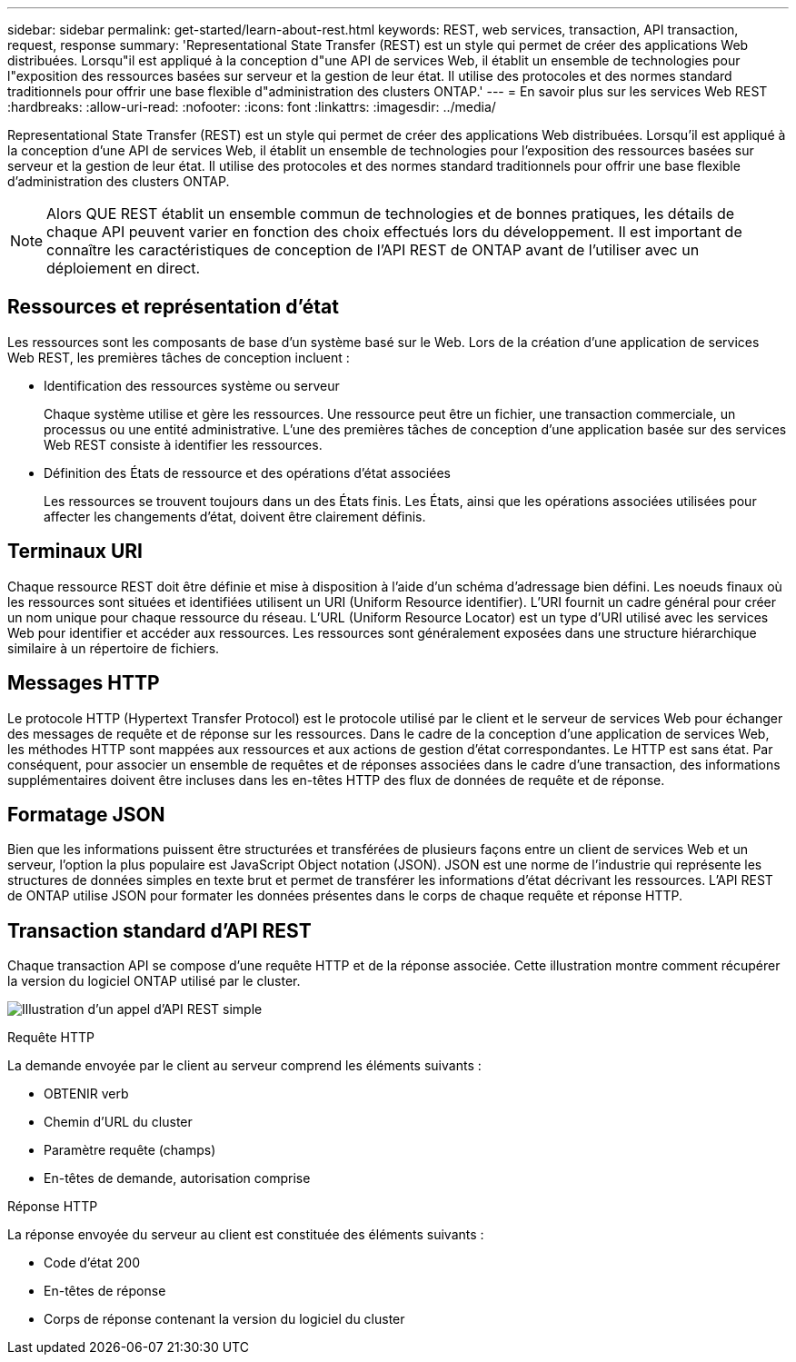 ---
sidebar: sidebar 
permalink: get-started/learn-about-rest.html 
keywords: REST, web services, transaction, API transaction, request, response 
summary: 'Representational State Transfer (REST) est un style qui permet de créer des applications Web distribuées. Lorsqu"il est appliqué à la conception d"une API de services Web, il établit un ensemble de technologies pour l"exposition des ressources basées sur serveur et la gestion de leur état. Il utilise des protocoles et des normes standard traditionnels pour offrir une base flexible d"administration des clusters ONTAP.' 
---
= En savoir plus sur les services Web REST
:hardbreaks:
:allow-uri-read: 
:nofooter: 
:icons: font
:linkattrs: 
:imagesdir: ../media/


[role="lead"]
Representational State Transfer (REST) est un style qui permet de créer des applications Web distribuées. Lorsqu'il est appliqué à la conception d'une API de services Web, il établit un ensemble de technologies pour l'exposition des ressources basées sur serveur et la gestion de leur état. Il utilise des protocoles et des normes standard traditionnels pour offrir une base flexible d'administration des clusters ONTAP.


NOTE: Alors QUE REST établit un ensemble commun de technologies et de bonnes pratiques, les détails de chaque API peuvent varier en fonction des choix effectués lors du développement. Il est important de connaître les caractéristiques de conception de l'API REST de ONTAP avant de l'utiliser avec un déploiement en direct.



== Ressources et représentation d'état

Les ressources sont les composants de base d'un système basé sur le Web. Lors de la création d'une application de services Web REST, les premières tâches de conception incluent :

* Identification des ressources système ou serveur
+
Chaque système utilise et gère les ressources. Une ressource peut être un fichier, une transaction commerciale, un processus ou une entité administrative. L'une des premières tâches de conception d'une application basée sur des services Web REST consiste à identifier les ressources.

* Définition des États de ressource et des opérations d'état associées
+
Les ressources se trouvent toujours dans un des États finis. Les États, ainsi que les opérations associées utilisées pour affecter les changements d'état, doivent être clairement définis.





== Terminaux URI

Chaque ressource REST doit être définie et mise à disposition à l'aide d'un schéma d'adressage bien défini. Les noeuds finaux où les ressources sont situées et identifiées utilisent un URI (Uniform Resource identifier). L'URI fournit un cadre général pour créer un nom unique pour chaque ressource du réseau. L'URL (Uniform Resource Locator) est un type d'URI utilisé avec les services Web pour identifier et accéder aux ressources. Les ressources sont généralement exposées dans une structure hiérarchique similaire à un répertoire de fichiers.



== Messages HTTP

Le protocole HTTP (Hypertext Transfer Protocol) est le protocole utilisé par le client et le serveur de services Web pour échanger des messages de requête et de réponse sur les ressources. Dans le cadre de la conception d'une application de services Web, les méthodes HTTP sont mappées aux ressources et aux actions de gestion d'état correspondantes. Le HTTP est sans état. Par conséquent, pour associer un ensemble de requêtes et de réponses associées dans le cadre d'une transaction, des informations supplémentaires doivent être incluses dans les en-têtes HTTP des flux de données de requête et de réponse.



== Formatage JSON

Bien que les informations puissent être structurées et transférées de plusieurs façons entre un client de services Web et un serveur, l'option la plus populaire est JavaScript Object notation (JSON). JSON est une norme de l'industrie qui représente les structures de données simples en texte brut et permet de transférer les informations d'état décrivant les ressources. L'API REST de ONTAP utilise JSON pour formater les données présentes dans le corps de chaque requête et réponse HTTP.



== Transaction standard d'API REST

Chaque transaction API se compose d'une requête HTTP et de la réponse associée. Cette illustration montre comment récupérer la version du logiciel ONTAP utilisé par le cluster.

image:rest_call_01.png["Illustration d'un appel d'API REST simple"]

.Requête HTTP
La demande envoyée par le client au serveur comprend les éléments suivants :

* OBTENIR verb
* Chemin d'URL du cluster
* Paramètre requête (champs)
* En-têtes de demande, autorisation comprise


.Réponse HTTP
La réponse envoyée du serveur au client est constituée des éléments suivants :

* Code d'état 200
* En-têtes de réponse
* Corps de réponse contenant la version du logiciel du cluster

